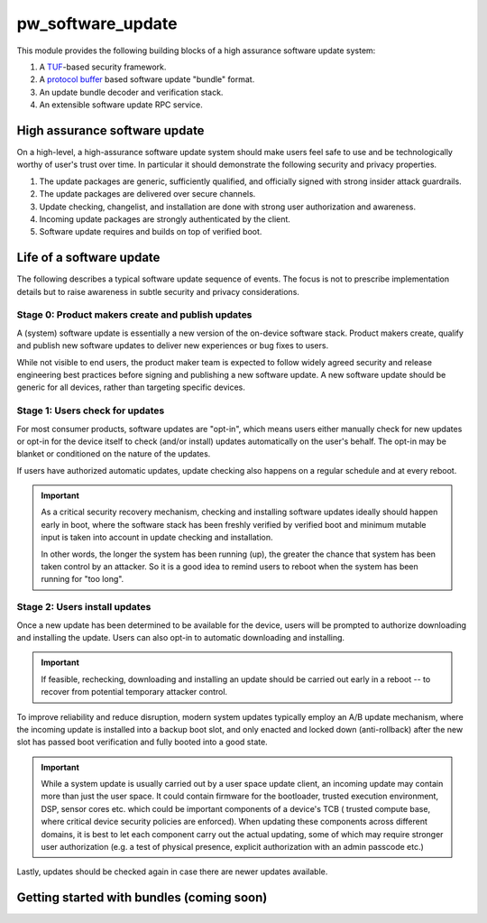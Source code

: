 .. _module-pw_software_update:

-------------------
pw_software_update
-------------------

This module provides the following building blocks of a high assurance software
update system:

1. A `TUF <https://theupdateframework.io>`_-based security framework.
2. A `protocol buffer <https://developers.google.com/protocol-buffers>`_ based
   software update "bundle" format.
3. An update bundle decoder and verification stack.
4. An extensible software update RPC service.

High assurance software update
==============================

On a high-level, a high-assurance software update system should make users feel
safe to use and be technologically worthy of user's trust over time. In
particular it should demonstrate the following security and privacy properties.

1. The update packages are generic, sufficiently qualified, and officially
   signed with strong insider attack guardrails.
2. The update packages are delivered over secure channels.
3. Update checking, changelist, and installation are done with strong user
   authorization and awareness.
4. Incoming update packages are strongly authenticated by the client.
5. Software update requires and builds on top of verified boot.

Life of a software update
=========================

The following describes a typical software update sequence of events. The focus
is not to prescribe implementation details but to raise awareness in subtle
security and privacy considerations.

Stage 0: Product makers create and publish updates
^^^^^^^^^^^^^^^^^^^^^^^^^^^^^^^^^^^^^^^^^^^^^^^^^^
A (system) software update is essentially a new version of the on-device
software stack. Product makers create, qualify and publish new software updates
to deliver new experiences or bug fixes to users.

While not visible to end users, the product maker team is expected to follow
widely agreed security and release engineering best practices before signing and
publishing a new software update. A new software update should be generic for
all devices, rather than targeting specific devices.

Stage 1: Users check for updates
^^^^^^^^^^^^^^^^^^^^^^^^^^^^^^^^
For most consumer products, software updates are "opt-in", which means users
either manually check for new updates or opt-in for the device itself to check
(and/or install) updates automatically on the user's behalf. The opt-in may be
blanket or conditioned on the nature of the updates.

If users have authorized automatic updates, update checking also happens on a
regular schedule and at every reboot.

.. important::
   As a critical security recovery mechanism, checking and installing software
   updates ideally should happen early in boot, where the software stack has
   been freshly verified by verified boot and minimum mutable input is taken
   into account in update checking and installation.

   In other words, the longer the system has been running (up), the greater
   the chance that system has been taken control by an attacker. So it is
   a good idea to remind users to reboot when the system has been running for
   "too long".

Stage 2: Users install updates
^^^^^^^^^^^^^^^^^^^^^^^^^^^^^^

Once a new update has been determined to be available for the device, users will
be prompted to authorize downloading and installing the update. Users can also
opt-in to automatic downloading and installing.

.. important::
   If feasible, rechecking, downloading and installing an update should be
   carried out early in a reboot -- to recover from potential temporary attacker
   control.

To improve reliability and reduce disruption, modern system updates typically
employ an A/B update mechanism, where the incoming update is installed into
a backup boot slot, and only enacted and locked down (anti-rollback) after
the new slot has passed boot verification and fully booted into a good state.

.. important::
   While a system update is usually carried out by a user space update client,
   an incoming update may contain more than just the user space. It could
   contain firmware for the bootloader, trusted execution environment, DSP,
   sensor cores etc. which could be important components of a device's TCB (
   trusted compute base, where critical device security policies are enforced).
   When updating these components across different domains, it is best to let
   each component carry out the actual updating, some of which may require
   stronger user authorization (e.g. a test of physical presence, explicit
   authorization with an admin passcode etc.)

Lastly, updates should be checked again in case there are newer updates
available.

Getting started with bundles (coming soon)
==========================================